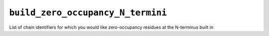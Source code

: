 .. _config_ref tasks psfgen source sequence build_zero_occupancy_N_termini:

``build_zero_occupancy_N_termini``
----------------------------------



List of chain identifiers for which you would like zero-occupancy residues at the N-terminus built in

.. raw:: html

   <div class="autogen-footer">
     <p>This page was generated by ycleptic v1.6.2 on 2025-06-25.</p>
   </div>